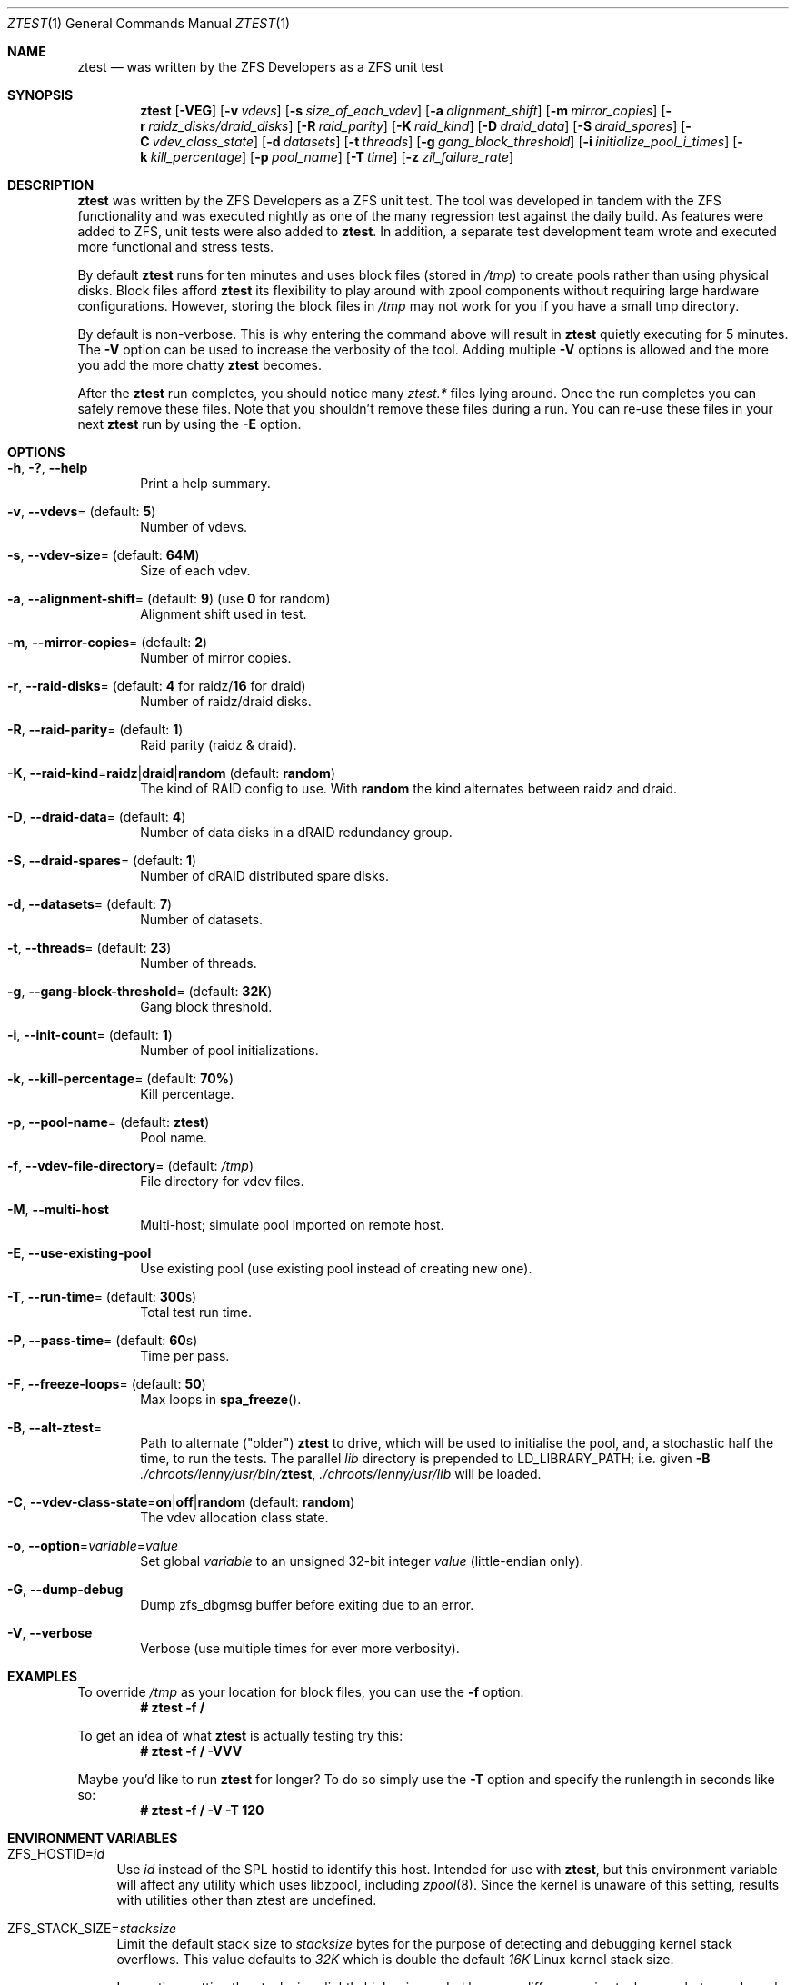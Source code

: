 .\"
.\" CDDL HEADER START
.\"
.\" The contents of this file are subject to the terms of the
.\" Common Development and Distribution License (the "License").
.\" You may not use this file except in compliance with the License.
.\"
.\" You can obtain a copy of the license at usr/src/OPENSOLARIS.LICENSE
.\" or https://opensource.org/licenses/CDDL-1.0.
.\" See the License for the specific language governing permissions
.\" and limitations under the License.
.\"
.\" When distributing Covered Code, include this CDDL HEADER in each
.\" file and include the License file at usr/src/OPENSOLARIS.LICENSE.
.\" If applicable, add the following below this CDDL HEADER, with the
.\" fields enclosed by brackets "[]" replaced with your own identifying
.\" information: Portions Copyright [yyyy] [name of copyright owner]
.\"
.\" CDDL HEADER END
.\"
.\" Copyright (c) 2009 Oracle and/or its affiliates. All rights reserved.
.\" Copyright (c) 2009 Michael Gebetsroither <michael.geb@gmx.at>. All rights
.\" reserved.
.\" Copyright (c) 2017, Intel Corporation.
.\"
.Dd May 26, 2021
.Dt ZTEST 1
.Os
.
.Sh NAME
.Nm ztest
.Nd was written by the ZFS Developers as a ZFS unit test
.Sh SYNOPSIS
.Nm
.Op Fl VEG
.Op Fl v Ar vdevs
.Op Fl s Ar size_of_each_vdev
.Op Fl a Ar alignment_shift
.Op Fl m Ar mirror_copies
.Op Fl r Ar raidz_disks/draid_disks
.Op Fl R Ar raid_parity
.Op Fl K Ar raid_kind
.Op Fl D Ar draid_data
.Op Fl S Ar draid_spares
.Op Fl C Ar vdev_class_state
.Op Fl d Ar datasets
.Op Fl t Ar threads
.Op Fl g Ar gang_block_threshold
.Op Fl i Ar initialize_pool_i_times
.Op Fl k Ar kill_percentage
.Op Fl p Ar pool_name
.Op Fl T Ar time
.Op Fl z Ar zil_failure_rate
.
.Sh DESCRIPTION
.Nm
was written by the ZFS Developers as a ZFS unit test.
The tool was developed in tandem with the ZFS functionality and was
executed nightly as one of the many regression test against the daily build.
As features were added to ZFS, unit tests were also added to
.Nm .
In addition, a separate test development team wrote and
executed more functional and stress tests.
.
.Pp
By default
.Nm
runs for ten minutes and uses block files
(stored in
.Pa /tmp )
to create pools rather than using physical disks.
Block files afford
.Nm
its flexibility to play around with
zpool components without requiring large hardware configurations.
However, storing the block files in
.Pa /tmp
may not work for you if you
have a small tmp directory.
.
.Pp
By default is non-verbose.
This is why entering the command above will result in
.Nm
quietly executing for 5 minutes.
The
.Fl V
option can be used to increase the verbosity of the tool.
Adding multiple
.Fl V
options is allowed and the more you add the more chatty
.Nm
becomes.
.
.Pp
After the
.Nm
run completes, you should notice many
.Pa ztest.*
files lying around.
Once the run completes you can safely remove these files.
Note that you shouldn't remove these files during a run.
You can re-use these files in your next
.Nm
run by using the
.Fl E
option.
.
.Sh OPTIONS
.Bl -tag -width "-v v"
.It Fl h , \&? , -help
Print a help summary.
.It Fl v , -vdevs Ns = (default: Sy 5 )
Number of vdevs.
.It Fl s , -vdev-size Ns = (default: Sy 64M )
Size of each vdev.
.It Fl a , -alignment-shift Ns = (default: Sy 9 ) No (use Sy 0 No for random )
Alignment shift used in test.
.It Fl m , -mirror-copies Ns = (default: Sy 2 )
Number of mirror copies.
.It Fl r , -raid-disks Ns = (default: Sy 4 No for raidz/ Ns Sy 16 No for draid )
Number of raidz/draid disks.
.It Fl R , -raid-parity Ns = (default: Sy 1 )
Raid parity (raidz & draid).
.It Fl K , -raid-kind Ns = Ns Sy raidz Ns | Ns Sy draid Ns | Ns Sy random No (default : Sy random )
The kind of RAID config to use.
With
.Sy random
the kind alternates between raidz and draid.
.It Fl D , -draid-data Ns = (default: Sy 4 )
Number of data disks in a dRAID redundancy group.
.It Fl S , -draid-spares Ns = (default: Sy 1 )
Number of dRAID distributed spare disks.
.It Fl d , -datasets Ns = (default: Sy 7 )
Number of datasets.
.It Fl t , -threads Ns = (default: Sy 23 )
Number of threads.
.It Fl g , -gang-block-threshold Ns = (default: Sy 32K )
Gang block threshold.
.It Fl i , -init-count Ns = (default: Sy 1 )
Number of pool initializations.
.It Fl k , -kill-percentage Ns = (default: Sy 70% )
Kill percentage.
.It Fl p , -pool-name Ns = (default: Sy ztest )
Pool name.
.It Fl f , -vdev-file-directory Ns = (default: Pa /tmp )
File directory for vdev files.
.It Fl M , -multi-host
Multi-host; simulate pool imported on remote host.
.It Fl E , -use-existing-pool
Use existing pool (use existing pool instead of creating new one).
.It Fl T , -run-time Ns = (default: Sy 300 Ns s)
Total test run time.
.It Fl P , -pass-time Ns = (default: Sy 60 Ns s)
Time per pass.
.It Fl F , -freeze-loops Ns = (default: Sy 50 )
Max loops in
.Fn spa_freeze .
.It Fl B , -alt-ztest Ns =
Path to alternate ("older")
.Nm ztest
to drive, which will be used to initialise the pool, and, a stochastic half the
time, to run the tests.
The parallel
.Pa lib
directory is prepended to
.Ev LD_LIBRARY_PATH ;
i.e. given
.Fl B Pa ./chroots/lenny/usr/bin/ Ns Nm ,
.Pa ./chroots/lenny/usr/lib
will be loaded.
.It Fl C , -vdev-class-state Ns = Ns Sy on Ns | Ns Sy off Ns | Ns Sy random No (default : Sy random  )
The vdev allocation class state.
.It Fl o , -option Ns = Ns Ar variable Ns = Ns Ar value
Set global
.Ar variable
to an unsigned 32-bit integer
.Ar value
(little-endian only).
.It Fl G , -dump-debug
Dump zfs_dbgmsg buffer before exiting due to an error.
.It Fl V , -verbose
Verbose (use multiple times for ever more verbosity).
.El
.
.Sh EXAMPLES
To override
.Pa /tmp
as your location for block files, you can use the
.Fl f
option:
.Dl # ztest -f /
.Pp
To get an idea of what
.Nm
is actually testing try this:
.Dl # ztest -f / -VVV
.Pp
Maybe you'd like to run
.Nm ztest
for longer? To do so simply use the
.Fl T
option and specify the runlength in seconds like so:
.Dl # ztest -f / -V -T 120
.
.Sh ENVIRONMENT VARIABLES
.Bl -tag -width "ZF"
.It Ev ZFS_HOSTID Ns = Ns Em id
Use
.Em id
instead of the SPL hostid to identify this host.
Intended for use with
.Nm , but this environment variable will affect any utility which uses
libzpool, including
.Xr zpool 8 .
Since the kernel is unaware of this setting,
results with utilities other than ztest are undefined.
.It Ev ZFS_STACK_SIZE Ns = Ns Em stacksize
Limit the default stack size to
.Em stacksize
bytes for the purpose of
detecting and debugging kernel stack overflows.
This value defaults to
.Em 32K
which is double the default
.Em 16K
Linux kernel stack size.
.Pp
In practice, setting the stack size slightly higher is needed because
differences in stack usage between kernel and user space can lead to spurious
stack overflows (especially when debugging is enabled).
The specified value
will be rounded up to a floor of PTHREAD_STACK_MIN which is the minimum stack
required for a NULL procedure in user space.
.Pp
By default the stack size is limited to
.Em 256K .
.El
.
.Sh SEE ALSO
.Xr zdb 1 ,
.Xr zfs 1 ,
.Xr zpool 1 ,
.Xr spl 4
